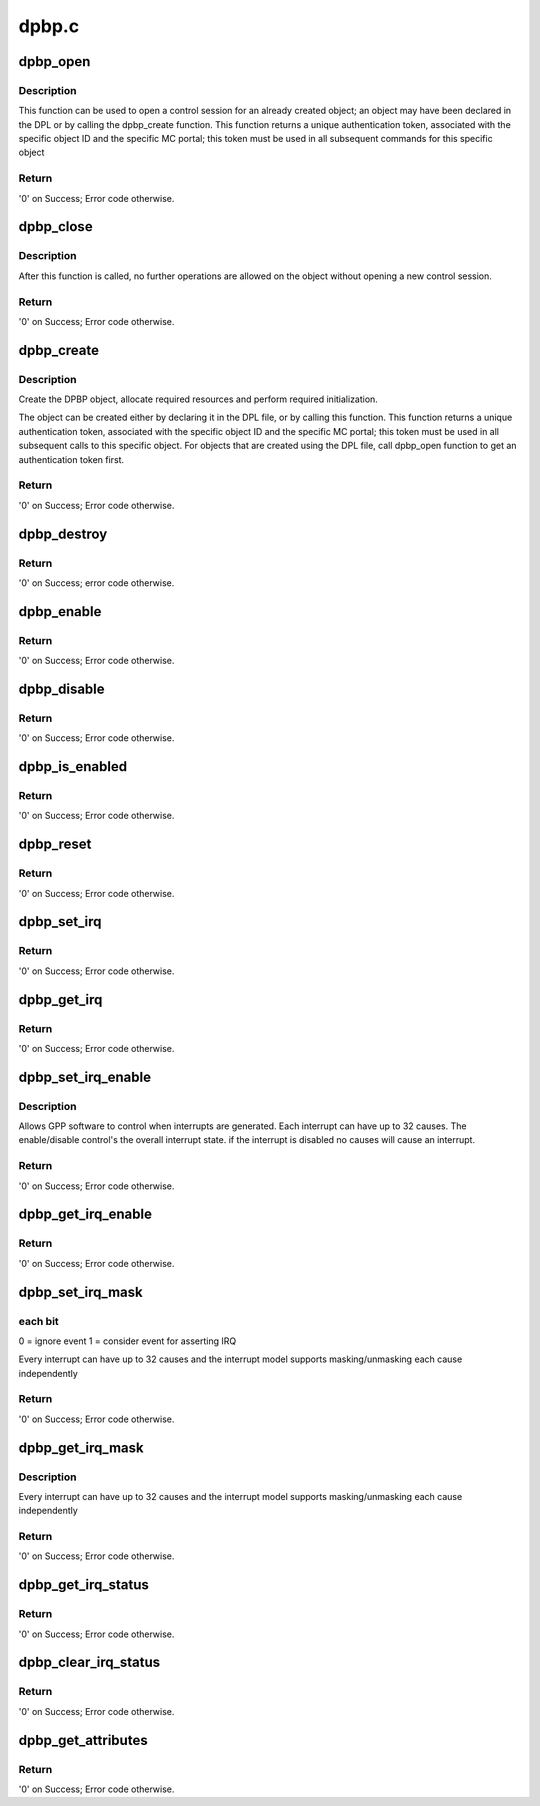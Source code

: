 .. -*- coding: utf-8; mode: rst -*-

======
dpbp.c
======


.. _`dpbp_open`:

dpbp_open
=========

.. c:function:: int dpbp_open (struct fsl_mc_io *mc_io, u32 cmd_flags, int dpbp_id, u16 *token)

    Open a control session for the specified object.

    :param struct fsl_mc_io \*mc_io:
        Pointer to MC portal's I/O object

    :param u32 cmd_flags:
        Command flags; one or more of 'MC_CMD_FLAG_'

    :param int dpbp_id:
        DPBP unique ID

    :param u16 \*token:
        Returned token; use in subsequent API calls



.. _`dpbp_open.description`:

Description
-----------

This function can be used to open a control session for an
already created object; an object may have been declared in
the DPL or by calling the dpbp_create function.
This function returns a unique authentication token,
associated with the specific object ID and the specific MC
portal; this token must be used in all subsequent commands for
this specific object



.. _`dpbp_open.return`:

Return
------

'0' on Success; Error code otherwise.



.. _`dpbp_close`:

dpbp_close
==========

.. c:function:: int dpbp_close (struct fsl_mc_io *mc_io, u32 cmd_flags, u16 token)

    Close the control session of the object

    :param struct fsl_mc_io \*mc_io:
        Pointer to MC portal's I/O object

    :param u32 cmd_flags:
        Command flags; one or more of 'MC_CMD_FLAG_'

    :param u16 token:
        Token of DPBP object



.. _`dpbp_close.description`:

Description
-----------

After this function is called, no further operations are
allowed on the object without opening a new control session.



.. _`dpbp_close.return`:

Return
------

'0' on Success; Error code otherwise.



.. _`dpbp_create`:

dpbp_create
===========

.. c:function:: int dpbp_create (struct fsl_mc_io *mc_io, u32 cmd_flags, const struct dpbp_cfg *cfg, u16 *token)

    Create the DPBP object.

    :param struct fsl_mc_io \*mc_io:
        Pointer to MC portal's I/O object

    :param u32 cmd_flags:
        Command flags; one or more of 'MC_CMD_FLAG_'

    :param const struct dpbp_cfg \*cfg:
        Configuration structure

    :param u16 \*token:
        Returned token; use in subsequent API calls



.. _`dpbp_create.description`:

Description
-----------

Create the DPBP object, allocate required resources and
perform required initialization.

The object can be created either by declaring it in the
DPL file, or by calling this function.
This function returns a unique authentication token,
associated with the specific object ID and the specific MC
portal; this token must be used in all subsequent calls to
this specific object. For objects that are created using the
DPL file, call dpbp_open function to get an authentication
token first.



.. _`dpbp_create.return`:

Return
------

'0' on Success; Error code otherwise.



.. _`dpbp_destroy`:

dpbp_destroy
============

.. c:function:: int dpbp_destroy (struct fsl_mc_io *mc_io, u32 cmd_flags, u16 token)

    Destroy the DPBP object and release all its resources.

    :param struct fsl_mc_io \*mc_io:
        Pointer to MC portal's I/O object

    :param u32 cmd_flags:
        Command flags; one or more of 'MC_CMD_FLAG_'

    :param u16 token:
        Token of DPBP object



.. _`dpbp_destroy.return`:

Return
------

'0' on Success; error code otherwise.



.. _`dpbp_enable`:

dpbp_enable
===========

.. c:function:: int dpbp_enable (struct fsl_mc_io *mc_io, u32 cmd_flags, u16 token)

    Enable the DPBP.

    :param struct fsl_mc_io \*mc_io:
        Pointer to MC portal's I/O object

    :param u32 cmd_flags:
        Command flags; one or more of 'MC_CMD_FLAG_'

    :param u16 token:
        Token of DPBP object



.. _`dpbp_enable.return`:

Return
------

'0' on Success; Error code otherwise.



.. _`dpbp_disable`:

dpbp_disable
============

.. c:function:: int dpbp_disable (struct fsl_mc_io *mc_io, u32 cmd_flags, u16 token)

    Disable the DPBP.

    :param struct fsl_mc_io \*mc_io:
        Pointer to MC portal's I/O object

    :param u32 cmd_flags:
        Command flags; one or more of 'MC_CMD_FLAG_'

    :param u16 token:
        Token of DPBP object



.. _`dpbp_disable.return`:

Return
------

'0' on Success; Error code otherwise.



.. _`dpbp_is_enabled`:

dpbp_is_enabled
===============

.. c:function:: int dpbp_is_enabled (struct fsl_mc_io *mc_io, u32 cmd_flags, u16 token, int *en)

    Check if the DPBP is enabled.

    :param struct fsl_mc_io \*mc_io:
        Pointer to MC portal's I/O object

    :param u32 cmd_flags:
        Command flags; one or more of 'MC_CMD_FLAG_'

    :param u16 token:
        Token of DPBP object

    :param int \*en:
        Returns '1' if object is enabled; '0' otherwise



.. _`dpbp_is_enabled.return`:

Return
------

'0' on Success; Error code otherwise.



.. _`dpbp_reset`:

dpbp_reset
==========

.. c:function:: int dpbp_reset (struct fsl_mc_io *mc_io, u32 cmd_flags, u16 token)

    Reset the DPBP, returns the object to initial state.

    :param struct fsl_mc_io \*mc_io:
        Pointer to MC portal's I/O object

    :param u32 cmd_flags:
        Command flags; one or more of 'MC_CMD_FLAG_'

    :param u16 token:
        Token of DPBP object



.. _`dpbp_reset.return`:

Return
------

'0' on Success; Error code otherwise.



.. _`dpbp_set_irq`:

dpbp_set_irq
============

.. c:function:: int dpbp_set_irq (struct fsl_mc_io *mc_io, u32 cmd_flags, u16 token, u8 irq_index, struct dpbp_irq_cfg *irq_cfg)

    Set IRQ information for the DPBP to trigger an interrupt.

    :param struct fsl_mc_io \*mc_io:
        Pointer to MC portal's I/O object

    :param u32 cmd_flags:
        Command flags; one or more of 'MC_CMD_FLAG_'

    :param u16 token:
        Token of DPBP object

    :param u8 irq_index:
        Identifies the interrupt index to configure

    :param struct dpbp_irq_cfg \*irq_cfg:
        IRQ configuration



.. _`dpbp_set_irq.return`:

Return
------

'0' on Success; Error code otherwise.



.. _`dpbp_get_irq`:

dpbp_get_irq
============

.. c:function:: int dpbp_get_irq (struct fsl_mc_io *mc_io, u32 cmd_flags, u16 token, u8 irq_index, int *type, struct dpbp_irq_cfg *irq_cfg)

    Get IRQ information from the DPBP.

    :param struct fsl_mc_io \*mc_io:
        Pointer to MC portal's I/O object

    :param u32 cmd_flags:
        Command flags; one or more of 'MC_CMD_FLAG_'

    :param u16 token:
        Token of DPBP object

    :param u8 irq_index:
        The interrupt index to configure

    :param int \*type:
        Interrupt type: 0 represents message interrupt
        type (both irq_addr and irq_val are valid)

    :param struct dpbp_irq_cfg \*irq_cfg:
        IRQ attributes



.. _`dpbp_get_irq.return`:

Return
------

'0' on Success; Error code otherwise.



.. _`dpbp_set_irq_enable`:

dpbp_set_irq_enable
===================

.. c:function:: int dpbp_set_irq_enable (struct fsl_mc_io *mc_io, u32 cmd_flags, u16 token, u8 irq_index, u8 en)

    Set overall interrupt state.

    :param struct fsl_mc_io \*mc_io:
        Pointer to MC portal's I/O object

    :param u32 cmd_flags:
        Command flags; one or more of 'MC_CMD_FLAG_'

    :param u16 token:
        Token of DPBP object

    :param u8 irq_index:
        The interrupt index to configure

    :param u8 en:
        Interrupt state - enable = 1, disable = 0



.. _`dpbp_set_irq_enable.description`:

Description
-----------

Allows GPP software to control when interrupts are generated.
Each interrupt can have up to 32 causes.  The enable/disable control's the
overall interrupt state. if the interrupt is disabled no causes will cause
an interrupt.



.. _`dpbp_set_irq_enable.return`:

Return
------

'0' on Success; Error code otherwise.



.. _`dpbp_get_irq_enable`:

dpbp_get_irq_enable
===================

.. c:function:: int dpbp_get_irq_enable (struct fsl_mc_io *mc_io, u32 cmd_flags, u16 token, u8 irq_index, u8 *en)

    Get overall interrupt state

    :param struct fsl_mc_io \*mc_io:
        Pointer to MC portal's I/O object

    :param u32 cmd_flags:
        Command flags; one or more of 'MC_CMD_FLAG_'

    :param u16 token:
        Token of DPBP object

    :param u8 irq_index:
        The interrupt index to configure

    :param u8 \*en:
        Returned interrupt state - enable = 1, disable = 0



.. _`dpbp_get_irq_enable.return`:

Return
------

'0' on Success; Error code otherwise.



.. _`dpbp_set_irq_mask`:

dpbp_set_irq_mask
=================

.. c:function:: int dpbp_set_irq_mask (struct fsl_mc_io *mc_io, u32 cmd_flags, u16 token, u8 irq_index, u32 mask)

    Set interrupt mask.

    :param struct fsl_mc_io \*mc_io:
        Pointer to MC portal's I/O object

    :param u32 cmd_flags:
        Command flags; one or more of 'MC_CMD_FLAG_'

    :param u16 token:
        Token of DPBP object

    :param u8 irq_index:
        The interrupt index to configure

    :param u32 mask:
        Event mask to trigger interrupt;



.. _`dpbp_set_irq_mask.each-bit`:

each bit
--------

0 = ignore event
1 = consider event for asserting IRQ

Every interrupt can have up to 32 causes and the interrupt model supports
masking/unmasking each cause independently



.. _`dpbp_set_irq_mask.return`:

Return
------

'0' on Success; Error code otherwise.



.. _`dpbp_get_irq_mask`:

dpbp_get_irq_mask
=================

.. c:function:: int dpbp_get_irq_mask (struct fsl_mc_io *mc_io, u32 cmd_flags, u16 token, u8 irq_index, u32 *mask)

    Get interrupt mask.

    :param struct fsl_mc_io \*mc_io:
        Pointer to MC portal's I/O object

    :param u32 cmd_flags:
        Command flags; one or more of 'MC_CMD_FLAG_'

    :param u16 token:
        Token of DPBP object

    :param u8 irq_index:
        The interrupt index to configure

    :param u32 \*mask:
        Returned event mask to trigger interrupt



.. _`dpbp_get_irq_mask.description`:

Description
-----------

Every interrupt can have up to 32 causes and the interrupt model supports
masking/unmasking each cause independently



.. _`dpbp_get_irq_mask.return`:

Return
------

'0' on Success; Error code otherwise.



.. _`dpbp_get_irq_status`:

dpbp_get_irq_status
===================

.. c:function:: int dpbp_get_irq_status (struct fsl_mc_io *mc_io, u32 cmd_flags, u16 token, u8 irq_index, u32 *status)

    Get the current status of any pending interrupts.

    :param struct fsl_mc_io \*mc_io:
        Pointer to MC portal's I/O object

    :param u32 cmd_flags:
        Command flags; one or more of 'MC_CMD_FLAG_'

    :param u16 token:
        Token of DPBP object

    :param u8 irq_index:
        The interrupt index to configure

    :param u32 \*status:
        Returned interrupts status - one bit per cause:

                                0 = no interrupt pending
                                1 = interrupt pending



.. _`dpbp_get_irq_status.return`:

Return
------

'0' on Success; Error code otherwise.



.. _`dpbp_clear_irq_status`:

dpbp_clear_irq_status
=====================

.. c:function:: int dpbp_clear_irq_status (struct fsl_mc_io *mc_io, u32 cmd_flags, u16 token, u8 irq_index, u32 status)

    Clear a pending interrupt's status

    :param struct fsl_mc_io \*mc_io:
        Pointer to MC portal's I/O object

    :param u32 cmd_flags:
        Command flags; one or more of 'MC_CMD_FLAG_'

    :param u16 token:
        Token of DPBP object

    :param u8 irq_index:
        The interrupt index to configure

    :param u32 status:
        Bits to clear (W1C) - one bit per cause:

                                                0 = don't change
                                                1 = clear status bit



.. _`dpbp_clear_irq_status.return`:

Return
------

'0' on Success; Error code otherwise.



.. _`dpbp_get_attributes`:

dpbp_get_attributes
===================

.. c:function:: int dpbp_get_attributes (struct fsl_mc_io *mc_io, u32 cmd_flags, u16 token, struct dpbp_attr *attr)

    Retrieve DPBP attributes.

    :param struct fsl_mc_io \*mc_io:
        Pointer to MC portal's I/O object

    :param u32 cmd_flags:
        Command flags; one or more of 'MC_CMD_FLAG_'

    :param u16 token:
        Token of DPBP object

    :param struct dpbp_attr \*attr:
        Returned object's attributes



.. _`dpbp_get_attributes.return`:

Return
------

'0' on Success; Error code otherwise.

